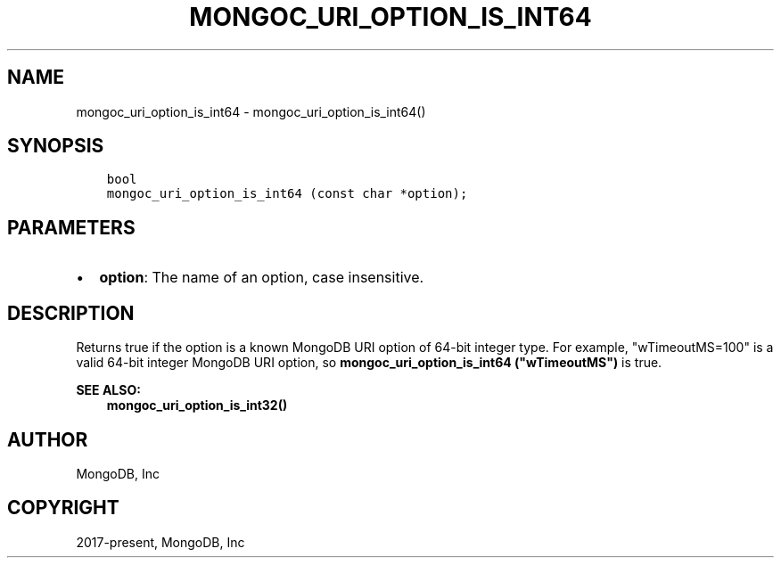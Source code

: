 .\" Man page generated from reStructuredText.
.
.TH "MONGOC_URI_OPTION_IS_INT64" "3" "Aug 16, 2021" "1.19.0" "libmongoc"
.SH NAME
mongoc_uri_option_is_int64 \- mongoc_uri_option_is_int64()
.
.nr rst2man-indent-level 0
.
.de1 rstReportMargin
\\$1 \\n[an-margin]
level \\n[rst2man-indent-level]
level margin: \\n[rst2man-indent\\n[rst2man-indent-level]]
-
\\n[rst2man-indent0]
\\n[rst2man-indent1]
\\n[rst2man-indent2]
..
.de1 INDENT
.\" .rstReportMargin pre:
. RS \\$1
. nr rst2man-indent\\n[rst2man-indent-level] \\n[an-margin]
. nr rst2man-indent-level +1
.\" .rstReportMargin post:
..
.de UNINDENT
. RE
.\" indent \\n[an-margin]
.\" old: \\n[rst2man-indent\\n[rst2man-indent-level]]
.nr rst2man-indent-level -1
.\" new: \\n[rst2man-indent\\n[rst2man-indent-level]]
.in \\n[rst2man-indent\\n[rst2man-indent-level]]u
..
.SH SYNOPSIS
.INDENT 0.0
.INDENT 3.5
.sp
.nf
.ft C
bool
mongoc_uri_option_is_int64 (const char *option);
.ft P
.fi
.UNINDENT
.UNINDENT
.SH PARAMETERS
.INDENT 0.0
.IP \(bu 2
\fBoption\fP: The name of an option, case insensitive.
.UNINDENT
.SH DESCRIPTION
.sp
Returns true if the option is a known MongoDB URI option of 64\-bit integer type. For example, "wTimeoutMS=100" is a valid 64\-bit integer MongoDB URI option, so \fBmongoc_uri_option_is_int64 ("wTimeoutMS")\fP is true.
.sp
\fBSEE ALSO:\fP
.INDENT 0.0
.INDENT 3.5
.nf
\fBmongoc_uri_option_is_int32()\fP
.fi
.sp
.UNINDENT
.UNINDENT
.SH AUTHOR
MongoDB, Inc
.SH COPYRIGHT
2017-present, MongoDB, Inc
.\" Generated by docutils manpage writer.
.

